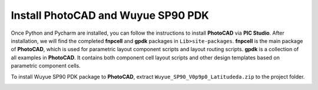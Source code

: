 Install PhotoCAD and Wuyue SP90 PDK
=======================================

Once Python and Pycharm are installed, you can follow the instructions to install **PhotoCAD** via **PIC Studio**. After installation, we will find the completed **fnpcell** and **gpdk** packages in ``Lib>site-packages``. **fnpcell** is the main package of **PhotoCAD**, which is used for parametric layout component scripts and layout routing scripts. **gpdk** is a collection of all examples in **PhotoCAD**. It contains both component cell layout scripts and other design templates based on parametric component cells.

To install Wuyue SP90 PDK package to **PhotoCAD**, extract ``Wuyue_SP90_V0p9p0_Latitudeda.zip`` to the project folder.

.. image:: ../images/install.png